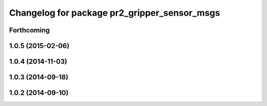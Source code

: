 ^^^^^^^^^^^^^^^^^^^^^^^^^^^^^^^^^^^^^^^^^^^^^
Changelog for package pr2_gripper_sensor_msgs
^^^^^^^^^^^^^^^^^^^^^^^^^^^^^^^^^^^^^^^^^^^^^

Forthcoming
-----------

1.0.5 (2015-02-06)
------------------

1.0.4 (2014-11-03)
------------------

1.0.3 (2014-09-18)
------------------

1.0.2 (2014-09-10)
------------------

